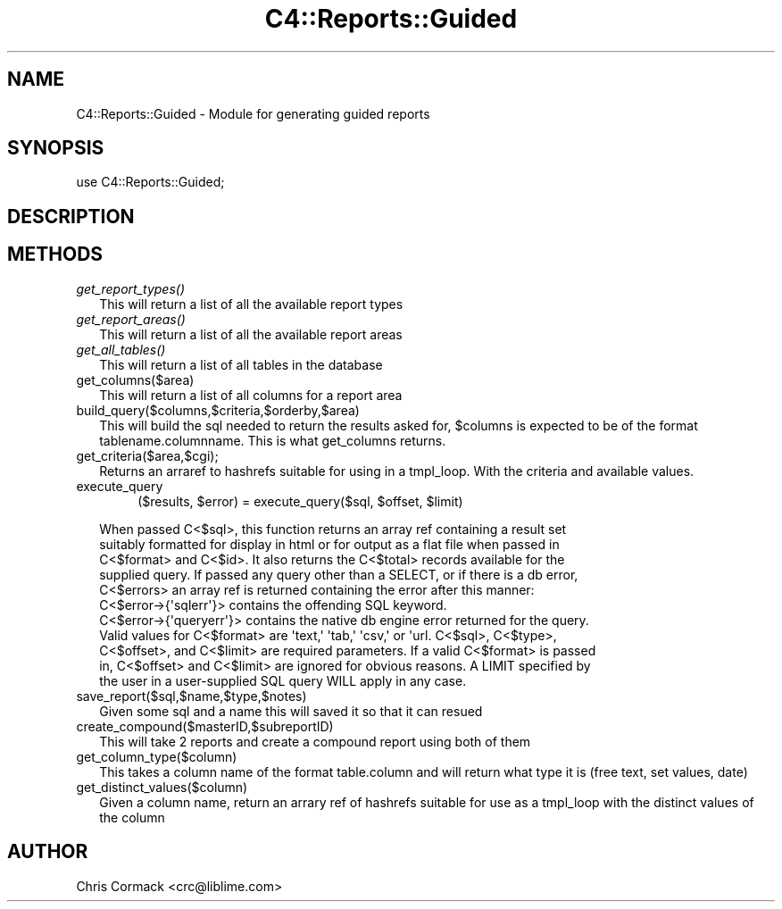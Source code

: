 .\" Automatically generated by Pod::Man 2.1801 (Pod::Simple 3.05)
.\"
.\" Standard preamble:
.\" ========================================================================
.de Sp \" Vertical space (when we can't use .PP)
.if t .sp .5v
.if n .sp
..
.de Vb \" Begin verbatim text
.ft CW
.nf
.ne \\$1
..
.de Ve \" End verbatim text
.ft R
.fi
..
.\" Set up some character translations and predefined strings.  \*(-- will
.\" give an unbreakable dash, \*(PI will give pi, \*(L" will give a left
.\" double quote, and \*(R" will give a right double quote.  \*(C+ will
.\" give a nicer C++.  Capital omega is used to do unbreakable dashes and
.\" therefore won't be available.  \*(C` and \*(C' expand to `' in nroff,
.\" nothing in troff, for use with C<>.
.tr \(*W-
.ds C+ C\v'-.1v'\h'-1p'\s-2+\h'-1p'+\s0\v'.1v'\h'-1p'
.ie n \{\
.    ds -- \(*W-
.    ds PI pi
.    if (\n(.H=4u)&(1m=24u) .ds -- \(*W\h'-12u'\(*W\h'-12u'-\" diablo 10 pitch
.    if (\n(.H=4u)&(1m=20u) .ds -- \(*W\h'-12u'\(*W\h'-8u'-\"  diablo 12 pitch
.    ds L" ""
.    ds R" ""
.    ds C` ""
.    ds C' ""
'br\}
.el\{\
.    ds -- \|\(em\|
.    ds PI \(*p
.    ds L" ``
.    ds R" ''
'br\}
.\"
.\" Escape single quotes in literal strings from groff's Unicode transform.
.ie \n(.g .ds Aq \(aq
.el       .ds Aq '
.\"
.\" If the F register is turned on, we'll generate index entries on stderr for
.\" titles (.TH), headers (.SH), subsections (.SS), items (.Ip), and index
.\" entries marked with X<> in POD.  Of course, you'll have to process the
.\" output yourself in some meaningful fashion.
.ie \nF \{\
.    de IX
.    tm Index:\\$1\t\\n%\t"\\$2"
..
.    nr % 0
.    rr F
.\}
.el \{\
.    de IX
..
.\}
.\"
.\" Accent mark definitions (@(#)ms.acc 1.5 88/02/08 SMI; from UCB 4.2).
.\" Fear.  Run.  Save yourself.  No user-serviceable parts.
.    \" fudge factors for nroff and troff
.if n \{\
.    ds #H 0
.    ds #V .8m
.    ds #F .3m
.    ds #[ \f1
.    ds #] \fP
.\}
.if t \{\
.    ds #H ((1u-(\\\\n(.fu%2u))*.13m)
.    ds #V .6m
.    ds #F 0
.    ds #[ \&
.    ds #] \&
.\}
.    \" simple accents for nroff and troff
.if n \{\
.    ds ' \&
.    ds ` \&
.    ds ^ \&
.    ds , \&
.    ds ~ ~
.    ds /
.\}
.if t \{\
.    ds ' \\k:\h'-(\\n(.wu*8/10-\*(#H)'\'\h"|\\n:u"
.    ds ` \\k:\h'-(\\n(.wu*8/10-\*(#H)'\`\h'|\\n:u'
.    ds ^ \\k:\h'-(\\n(.wu*10/11-\*(#H)'^\h'|\\n:u'
.    ds , \\k:\h'-(\\n(.wu*8/10)',\h'|\\n:u'
.    ds ~ \\k:\h'-(\\n(.wu-\*(#H-.1m)'~\h'|\\n:u'
.    ds / \\k:\h'-(\\n(.wu*8/10-\*(#H)'\z\(sl\h'|\\n:u'
.\}
.    \" troff and (daisy-wheel) nroff accents
.ds : \\k:\h'-(\\n(.wu*8/10-\*(#H+.1m+\*(#F)'\v'-\*(#V'\z.\h'.2m+\*(#F'.\h'|\\n:u'\v'\*(#V'
.ds 8 \h'\*(#H'\(*b\h'-\*(#H'
.ds o \\k:\h'-(\\n(.wu+\w'\(de'u-\*(#H)/2u'\v'-.3n'\*(#[\z\(de\v'.3n'\h'|\\n:u'\*(#]
.ds d- \h'\*(#H'\(pd\h'-\w'~'u'\v'-.25m'\f2\(hy\fP\v'.25m'\h'-\*(#H'
.ds D- D\\k:\h'-\w'D'u'\v'-.11m'\z\(hy\v'.11m'\h'|\\n:u'
.ds th \*(#[\v'.3m'\s+1I\s-1\v'-.3m'\h'-(\w'I'u*2/3)'\s-1o\s+1\*(#]
.ds Th \*(#[\s+2I\s-2\h'-\w'I'u*3/5'\v'-.3m'o\v'.3m'\*(#]
.ds ae a\h'-(\w'a'u*4/10)'e
.ds Ae A\h'-(\w'A'u*4/10)'E
.    \" corrections for vroff
.if v .ds ~ \\k:\h'-(\\n(.wu*9/10-\*(#H)'\s-2\u~\d\s+2\h'|\\n:u'
.if v .ds ^ \\k:\h'-(\\n(.wu*10/11-\*(#H)'\v'-.4m'^\v'.4m'\h'|\\n:u'
.    \" for low resolution devices (crt and lpr)
.if \n(.H>23 .if \n(.V>19 \
\{\
.    ds : e
.    ds 8 ss
.    ds o a
.    ds d- d\h'-1'\(ga
.    ds D- D\h'-1'\(hy
.    ds th \o'bp'
.    ds Th \o'LP'
.    ds ae ae
.    ds Ae AE
.\}
.rm #[ #] #H #V #F C
.\" ========================================================================
.\"
.IX Title "C4::Reports::Guided 3"
.TH C4::Reports::Guided 3 "2010-12-10" "perl v5.10.0" "User Contributed Perl Documentation"
.\" For nroff, turn off justification.  Always turn off hyphenation; it makes
.\" way too many mistakes in technical documents.
.if n .ad l
.nh
.SH "NAME"
C4::Reports::Guided \- Module for generating guided reports
.SH "SYNOPSIS"
.IX Header "SYNOPSIS"
.Vb 1
\&  use C4::Reports::Guided;
.Ve
.SH "DESCRIPTION"
.IX Header "DESCRIPTION"
.SH "METHODS"
.IX Header "METHODS"
.IP "\fIget_report_types()\fR" 2
.IX Item "get_report_types()"
This will return a list of all the available report types
.IP "\fIget_report_areas()\fR" 2
.IX Item "get_report_areas()"
This will return a list of all the available report areas
.IP "\fIget_all_tables()\fR" 2
.IX Item "get_all_tables()"
This will return a list of all tables in the database
.IP "get_columns($area)" 2
.IX Item "get_columns($area)"
This will return a list of all columns for a report area
.IP "build_query($columns,$criteria,$orderby,$area)" 2
.IX Item "build_query($columns,$criteria,$orderby,$area)"
This will build the sql needed to return the results asked for, 
\&\f(CW$columns\fR is expected to be of the format tablename.columnname.
This is what get_columns returns.
.IP "get_criteria($area,$cgi);" 2
.IX Item "get_criteria($area,$cgi);"
Returns an arraref to hashrefs suitable for using in a tmpl_loop. With the criteria and available values.
.IP "execute_query" 2
.IX Item "execute_query"
.RS 2
.RS 4
($results, \f(CW$error\fR) = execute_query($sql, \f(CW$offset\fR, \f(CW$limit\fR)
.RE
.RE
.RS 2
.Sp
.Vb 5
\&    When passed C<$sql>, this function returns an array ref containing a result set
\&    suitably formatted for display in html or for output as a flat file when passed in
\&    C<$format> and C<$id>. It also returns the C<$total> records available for the
\&    supplied query. If passed any query other than a SELECT, or if there is a db error,
\&    C<$errors> an array ref is returned containing the error after this manner:
\&
\&    C<$error\->{\*(Aqsqlerr\*(Aq}> contains the offending SQL keyword.
\&    C<$error\->{\*(Aqqueryerr\*(Aq}> contains the native db engine error returned for the query.
\&    
\&    Valid values for C<$format> are \*(Aqtext,\*(Aq \*(Aqtab,\*(Aq \*(Aqcsv,\*(Aq or \*(Aqurl. C<$sql>, C<$type>,
\&    C<$offset>, and C<$limit> are required parameters. If a valid C<$format> is passed
\&    in, C<$offset> and C<$limit> are ignored for obvious reasons. A LIMIT specified by
\&    the user in a user\-supplied SQL query WILL apply in any case.
.Ve
.RE
.IP "save_report($sql,$name,$type,$notes)" 2
.IX Item "save_report($sql,$name,$type,$notes)"
Given some sql and a name this will saved it so that it can resued
.IP "create_compound($masterID,$subreportID)" 2
.IX Item "create_compound($masterID,$subreportID)"
This will take 2 reports and create a compound report using both of them
.IP "get_column_type($column)" 2
.IX Item "get_column_type($column)"
This takes a column name of the format table.column and will return what type it is
(free text, set values, date)
.IP "get_distinct_values($column)" 2
.IX Item "get_distinct_values($column)"
Given a column name, return an arrary ref of hashrefs suitable for use as a tmpl_loop 
with the distinct values of the column
.SH "AUTHOR"
.IX Header "AUTHOR"
Chris Cormack <crc@liblime.com>
